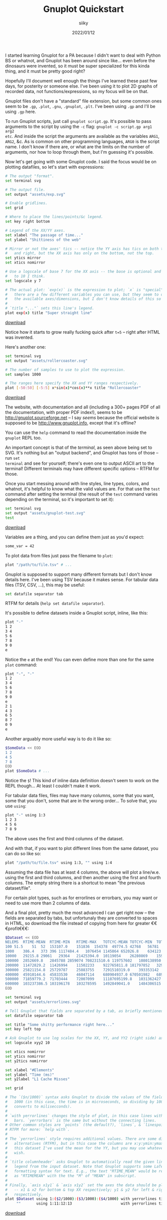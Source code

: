 #+TITLE: Gnuplot Quickstart
#+AUTHOR: siiky
#+DATE: 2022/01/12

I started learning Gnuplot for a PA because I didn't want to deal with Python BS
or whatnot, and Gnuplot has been around since like... even before the dinosaurs
were invented, so it must be super specialized for this kinda thing, and it must
be pretty good right?

Hopefully I'll document well enough the things I've learned these past few days,
for posterity or someone else. I've been using it to plot 2D graphs of recorded
data, not functions/expressions, so my focus will be on that.

Gnuplot files don't have a "standard" file extension, but some common ones seem
to be =.gp=, =.plot=, =.gnu=, =.gnuplot=, =.plt=. I've been using =.gp= and I'll
be using =.gp= here.

To run Gnuplot scripts, just call ~gnuplot script.gp~. It's possible to pass
arguments to the script by using the ~-c~ flag: ~gnuplot -c script.gp arg1 arg2
etc~. And inside the script the arguments are available as the variables ~ARG1~,
~ARG2~, &c. As is common on other programming languages, ~ARG0~ is the script
name. I don't know if there are, or what are the limits on the number of
arguments, nor how to loop through them, but I'm guessing it's possible.

Now let's get going with some Gnuplot code. I said the focus would be on
plotting datafiles, so let's start with expressions:

#+begin_src sh
# The output "format".
set terminal svg

# The output file.
set output "assets/exp.svg"

# Enable gridlines.
set grid

# Where to place the lines/points/&c legend.
set key right bottom

# Legend of the XX/YY axes.
set xlabel "The passage of time..."
set ylabel "Shittiness of the web"

# Mirror or not the axes' tics -- notice the YY axis has tics on both the left
#   and right, but the XX axis has only on the bottom, not the top.
set ytics mirror
set xtics nomirror

# Use a logscale of base 7 for the XX axis -- the base is optional and defaults
#   to 10 I think.
set logscale y 7

# The actual plot: `exp(x)` is the expression to plot; `x` is "special" --
#   there are a few different variables you can use, but they seem to depend on
#   the available axes/dimensions, but I don't know details of this so RTFM.
#
# `title "..."` sets this line's legend.
plot exp(x) title "Super straight line"
#+end_src


[[../assets/exp.gp][download]]

[[file:assets/exp.svg]]

Notice how it starts to grow really fucking quick after ~t=5~ -- right after
HTML was invented.

Here's another one:

#+begin_src sh
set terminal svg
set output "assets/rollercoaster.svg"

# The number of samples to use to plot the expression.
set samples 1000

# The ranges here specify the XX and YY ranges respectively.
plot [-50:50] [-5:5] x*sin(x)*cos(x)**x title "Rollercoaster"
#+end_src

[[../assets/rollercoaster.gp][download]]

[[file:assets/rollercoaster.svg]]

The website, with documentation and all (including a 300+ pages PDF of all the
documentation, with proper PDF index!), seems to be
http://gnuplot.sourceforge.net -- I say /seems/ because the official website is
supposed to be http://www.gnuplot.info, except that it's offline?

You can use the ~help~ command to read the documentation inside the ~gnuplot~
REPL too.

An important concept is that of the /terminal/, as seen above being set to SVG.
It's nothing but an "output backend", and Gnuplot has tons of those -- run ~set
terminal~ and see for yourself; there's even one to output ASCII art to the
terminal! Different terminals may have different specific options -- RTFM for
those.

Once you start messing around with line styles, line types, colors, and whatnot,
it's helpful to know what the valid values are. For that use the ~test~ command
after setting the terminal (the result of the ~test~ command varies depending on
the terminal, so it's important to set it):

#+begin_src sh
set terminal svg
set output "assets/gnuplot-test.svg"
test
#+end_src

[[../assets/gnuplot-test.gp][download]]

[[file:assets/gnuplot-test.svg]]

Variables are a thing, and you can define them just as you'd expect:

#+begin_src sh
some_var = 42
#+end_src

To plot data from files just pass the filename to ~plot~:

#+begin_src sh
plot "/path/to/file.tsv" # ...
#+end_src

Gnuplot is supposed to support many different formats but I don't know details
here. I've been using TSV because it makes sense. For tabular data files (TSV,
CSV, ...), this may be useful:

#+begin_src sh
set datafile separator tab
#+end_src

RTFM for details (~help set datafile separator~).

It's possible to define datasets inside a Gnuplot script, inline, like this:

#+begin_src sh
plot "-"
1 2
3 4
5 6
7 8
9 0
e
#+end_src

Notice the ~e~ at the end! You can even define more than one for the same
~plot~ command:

#+begin_src sh
plot "-", "-"
1 2
3 4
5 6
7 8
9 0
e
2 1
4 3
6 5
8 7
0 9
e
#+end_src

Another arguably more useful way is to do it like so:

#+begin_src sh
$SomeData << EOD
1 2
4 5
7 8
EOD
plot $SomeData # ...
#+end_src

Notice the ~$~! This kind of inline data definition doesn't seem to work on the
REPL though... At least I couldn't make it work.

For tabular data files, files may have many columns, some that you want, some
that you don't, some that are in the wrong order... To solve that, you use
~using~:

#+begin_src sh
plot "-" using 1:3
1 2 3
4 5 6
7 8 9
#+end_src

The above uses the first and third columns of the dataset.

And with that, if you want to plot different lines from the same dataset, you
can do so like so:

#+begin_src sh
plot "/path/to/file.tsv" using 1:3, "" using 1:4
#+end_src

Assuming the data file has at least 4 columns, the above will plot a line/w.e.
using the first and third columns, and then another using the first and fourth
columns. The empty string there is a shortcut to mean "the previous
dataset/file".

For certain plot types, such as for errorlines or errorbars, you may want or
need to use more than 2 columns of data.

And a final plot, pretty much the most advanced I can get right now -- the
fields are separated by tabs, but unfortunaly they are converted to spaces in
HTML, so download the file instead of copying from here for greater
€€€profit€€€:

#+begin_src sh
$Dataset << EOD
NELEMS	RTIME-MEAN	RTIME-MIN	RTIME-MAX	TOTCYC-MEAN	TOTCYC-MIN	TOTCYC-MAX	TOTINS-MEAN	TOTINS-MIN	TOTINS-MAX	L1DCM-MEAN	L1DCM-MIN	L1DCM-MAX	L2DCM-MEAN	L2DCM-MIN	L2DCM-MAX
100	51.5	51	52	153107.0	151836	154378	49774.5	42768	56781	912.5	849	976	557.0	528	586
1000	386.4	373	396	1117484.4	1076454	1145864	652026.8	634123	680188	5681.0	5118	5990	1660.4	1300	1793
10000	29215.8	29061	29364	21425394.0	10119054	26280869	15941285.8	6979549	22139082	619685.8	169351	1140152	298639.6	17765	644415
100000	2852669.8	2845788	2859074	708231510.6	119757602	1080138950	1145341284.8	184498435	1753956316	93553900.2	13537085	144424582	72470004.8	2110199	120731566
200000	11472829.2	11426994	11502233	922765811.8	181797852	3298279336	1480628498.6	268678225	5359163617	120437869.6	19420767	444041994	87885551.2	2726575	385487784
300000	25821154.8	25729787	25883755	7291510319.0	393353142	9962527951	11904840316.2	594020363	16257913776	988685146.8	45337229	1351805549	907188629.2	12260881	1258022140
400000	45910144.6	45833530	46047114	680904937.0	670501982	689922089	1033095368.6	1029084389	1038083524	80272464.4	80011372	80610671	30805397.6	29580829	32181760
500000	71859779.2	71703444	72007099	11187695199.8	1031362427	25645713435	18329461121.4	1586757574	42172405522	1521273469.8	125041982	3509799991	1394315157.4	56848580	3340745801
600000	103237386.5	103196178	103278595	1492849041.0	1484306515	1501391567	2238479602.0	2234440484	2242518720	177991124.0	177535409	178446839	93661585.0	93119294	94203876
EOD

set terminal svg
set output "assets/errorlines.svg"

# Tell Gnuplot that fields are separated by a tab, as briefly mentioned before.
set datafile separator tab

set title "Some shitty performance right here..."
set key left top

# Ask Gnuplot to use log scales for the XX, YY, and YY2 (right side) axes.
set logscale xyy2 10

set xtics nomirror
set ytics nomirror
set y2tics nomirror

set xlabel "#Elements"
set ylabel "Time (ms)"
set y2label "L1 Cache Misses"

set grid

# The `($n/1000)` syntax asks Gnuplot to divide the values of the field `n` by
#   1000 (in this case, the time is in microseconds, so dividing by 1000
#   converts to milisecconds).
#
# `with yerrorlines` changes the style of plot, in this case lines with error
#   bars. `yerrorbars` is the same but without the connecting lines.
# Other common styles are `points` (the default?), `lines`, & `linespoints`.
# RTFM for more: `help with`.
#
# The `yerrorlines` style requires additional values. There are some different
#   alternatives (RTFM), but in this case the columns are x:y:ymin:ymax. In
#   this dataset I've used the mean for the YY, but you may use whatever you
#   wish.
#
# `title columnheader` asks Gnuplot to automatically read the given line's
#   legend from the input dataset. Note that Gnuplot supports some LaTeX-like
#   formatting syntax for text. E.g., the text "RTIME_MEAN" would be rendered
#   as "RTIMEMEAN" with the the "M" of "MEAN" in subscript.
#
# Finally, `axis x1y1` & `axis x1y2` set the axes the data should be plotted in
#   -- x1 & x2 for bottom & top XX respectively; y1 & y2 for left & right YY
#   respectively.
plot $Dataset using 1:($2/1000):($3/1000):($4/1000) with yerrorlines title columnheader axis x1y1,\
     ""       using 1:11:12:13                      with yerrorlines title columnheader axis x1y2
#+end_src

[[../assets/errorlines.gp][download]]

[[file:assets/errorlines.svg]]
